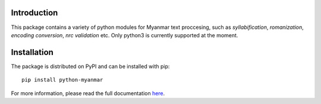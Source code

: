 Introduction
============


.. image:: https://travis-ci.org/trhura/python-myanmar.svg
     :alt: Build Status
.. image:: https://api.codeclimate.com/v1/badges/51163159d264485328a5/test_coverage
   :alt: Test Coverage
.. image:: https://badge.fury.io/py/python-myanmar.svg
    :alt: Pypi Version

This package contains a variety of python modules for Myanmar text proccesing, such as *syllabification*,
*romanization*, *encoding conversion*, *nrc validation* etc. Only python3 is currently supported at the moment.

Installation
============

The package is distributed on PyPI and can be installed with pip::

   pip install python-myanmar

For more information, please read the full documentation
`here <https://python-myanmar.readthedocs.io/en/latest/>`__.
